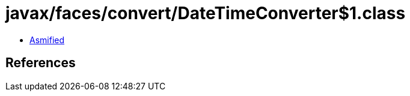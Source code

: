 = javax/faces/convert/DateTimeConverter$1.class

 - link:DateTimeConverter$1-asmified.java[Asmified]

== References

